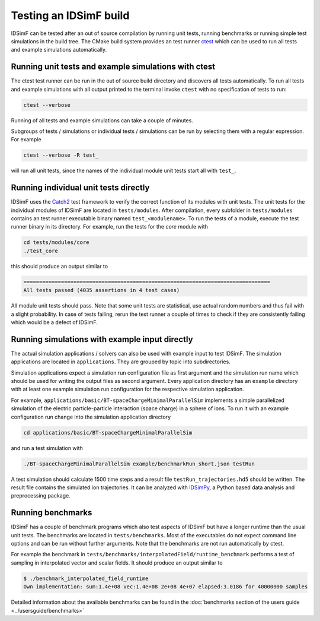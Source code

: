 .. _testing-installation:

=======================
Testing an IDSimF build
=======================

IDSimF can be tested after an out of source compilation by running unit tests, running benchmarks or running simple test simulations in the build tree. The CMake build system provides an test runner `ctest <https://cmake.org/cmake/help/latest/manual/ctest.1.html>`_ which can be used to run all tests and example simulations automatically. 


Running unit tests and example simulations with ctest
=====================================================

The ctest test runner can be run in the out of source build directory and discovers all tests automatically. To run all tests and example simulations with all output printed to the terminal invoke ``ctest`` with no specification of tests to run: 

.. code-block:: console
    
    ctest --verbose  

Running of all tests and example simulations can take a couple of minutes. 

Subgroups of tests / simulations or individual tests / simulations can be run by selecting them with a regular expression. For example 

.. code-block:: console
    
    ctest --verbose -R test_ 

will run all unit tests, since the names of the individual module unit tests start all with ``test_``.



Running individual unit tests directly
======================================

IDSimF uses the `Catch2 <https://github.com/catchorg/Catch2>`_ test framework to verify the correct function of its modules with unit tests. The unit tests for the individual modules of IDSimF are located in ``tests/modules``. After compilation, every subfolder in ``tests/modules`` contains an test runner executable binary named ``test_<modulename>``. To run the tests of a module, execute the test runner binary in its directory. For example, run the tests for the `core` module with 

.. code-block:: console
    
    cd tests/modules/core
    ./test_core

this should produce an output similar to 

.. code-block:: none

    ===============================================================================
    All tests passed (4035 assertions in 4 test cases)

All module unit tests should pass. Note that some unit tests are statistical, use actual random numbers and thus fail with a slight probability. In case of tests failing, rerun the test runner a couple of times to check if they are consistently failing which would be a defect of IDSimF. 


Running simulations with example input directly
===============================================

The actual simulation applications / solvers can also be used with example input to test IDSimF. The simulation applications are located in ``applications``. They are grouped by topic into subdirectories. 

Simulation applications expect a simulation run configuration file as first argument and the simulation run name which should be used for writing the output files as second argument. Every application directory has an ``example`` directory with at least one example simulation run configuration for the respective simulation application. 

For example, ``applications/basic/BT-spaceChargeMinimalParallelSim`` implements a simple parallelized simulation of the electric particle-particle interaction (space charge) in a sphere of ions. To run it with an example configuration run change into the simulation application directory 

.. code-block:: console

    cd applications/basic/BT-spaceChargeMinimalParallelSim

and run a test simulation with 

.. code-block:: console

    ./BT-spaceChargeMinimalParallelSim example/benchmarkRun_short.json testRun

A test simulation should calculate 1500 time steps and a result file ``testRun_trajectories.hd5`` should be written. The result file contains the simulated ion trajectories. It can be analyzed with `IDSimPy <https://github.com/IPAMS/IDSimPy>`_, a Python based data analysis and preprocessing package. 


Running benchmarks
==================

IDSimF has a couple of benchmark programs which also test aspects of IDSimF but have a longer runtime than the usual unit tests. The benchmarks are located in ``tests/benchmarks``. 
Most of the executables do not expect command line options and can be run without further arguments. Note that the benchmarks are not run automatically by ctest.

For example the benchmark in ``tests/benchmarks/interpolatedField/runtime_benchmark`` performs a test of sampling in interpolated vector and scalar fields. It should produce an output similar to 

.. code-block:: console

    $ ./benchmark_interpolated_field_runtime
    Own implementation: sum:1.4e+08 vec:1.4e+08 2e+08 4e+07 elapsed:3.0186 for 40000000 samples

Detailed information about the available benchmarks can be found in the :doc:`benchmarks section of the users guide <../usersguide/benchmarks>`